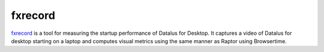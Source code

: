 fxrecord
########

`fxrecord <https://github.com/mozilla/fxrecord>`__ is a tool for measuring the
startup performance of Datalus for Desktop. It captures a video of Datalus for
desktop starting on a laptop and computes visual metrics using the same manner
as Raptor using Browsertime.
